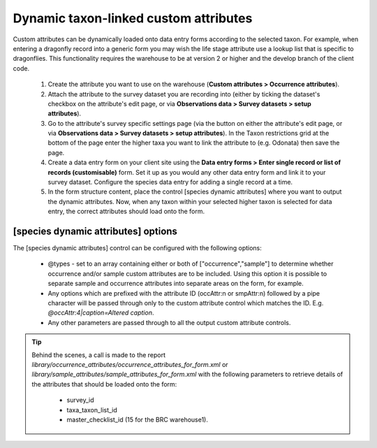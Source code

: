 Dynamic taxon-linked custom attributes
^^^^^^^^^^^^^^^^^^^^^^^^^^^^^^^^^^^^^^

Custom attributes can be dynamically loaded onto data entry forms according to the
selected taxon. For example, when entering a dragonfly record into a generic form you may
wish the life stage attribute use a lookup list that is specific to dragonflies. This
functionality requires the warehouse to be at version 2 or higher and the develop branch
of the client code.

  #. Create the attribute you want to use on the warehouse (**Custom attributes > Occurrence
     attributes**).
  #. Attach the attribute to the survey dataset you are recording into (either by ticking
     the dataset's checkbox on the attribute's edit page, or via **Observations data >
     Survey datasets > setup attributes**).
  #. Go to the attribute's survey specific settings page (via the button on either the
     attribute's edit page, or via **Observations data > Survey datasets > setup
     attributes**). In the Taxon restrictions grid at the bottom of the page enter the
     higher taxa you want to link the attribute to (e.g. Odonata) then save the page.
  #. Create a data entry form on your client site using the **Data entry forms > Enter
     single record or list of records (customisable)** form. Set it up as you would any
     other data entry form and link it to your survey dataset. Configure the species data
     entry for adding a single record at a time.
  #. In the form structure content, place the control [species dynamic attributes] where
     you want to output the dynamic attributes. Now, when any taxon within your selected
     higher taxon is selected for data entry, the correct attributes should load onto the
     form.

[species dynamic attributes] options
------------------------------------

The [species dynamic attributes] control can be configured with the following options:

  * @types - set to an array containing either or both of ["occurrence","sample"] to
    determine whether occurrence and/or sample custom attributes are to be included. Using
    this option it is possible to separate sample and occurrence attributes into separate
    areas on the form, for example.
  * Any options which are prefixed with the attribute ID (occAttr:n or smpAttr:n) followed
    by a pipe character will be passed through only to the custom attribute control which
    matches the ID. E.g. `@occAttr:4|caption=Altered caption`.
  * Any other parameters are passed through to all the output custom attribute controls.

.. tip::
  Behind the scenes, a call is made to the report
  `library/occurrence_attributes/occurrence_attributes_for_form.xml` or
  `library/sample_attributes/sample_attributes_for_form.xml` with the following parameters
  to retrieve details of the attributes that should be loaded onto the form:

    * survey_id
    * taxa_taxon_list_id
    * master_checklist_id (15 for the BRC warehouse1).
